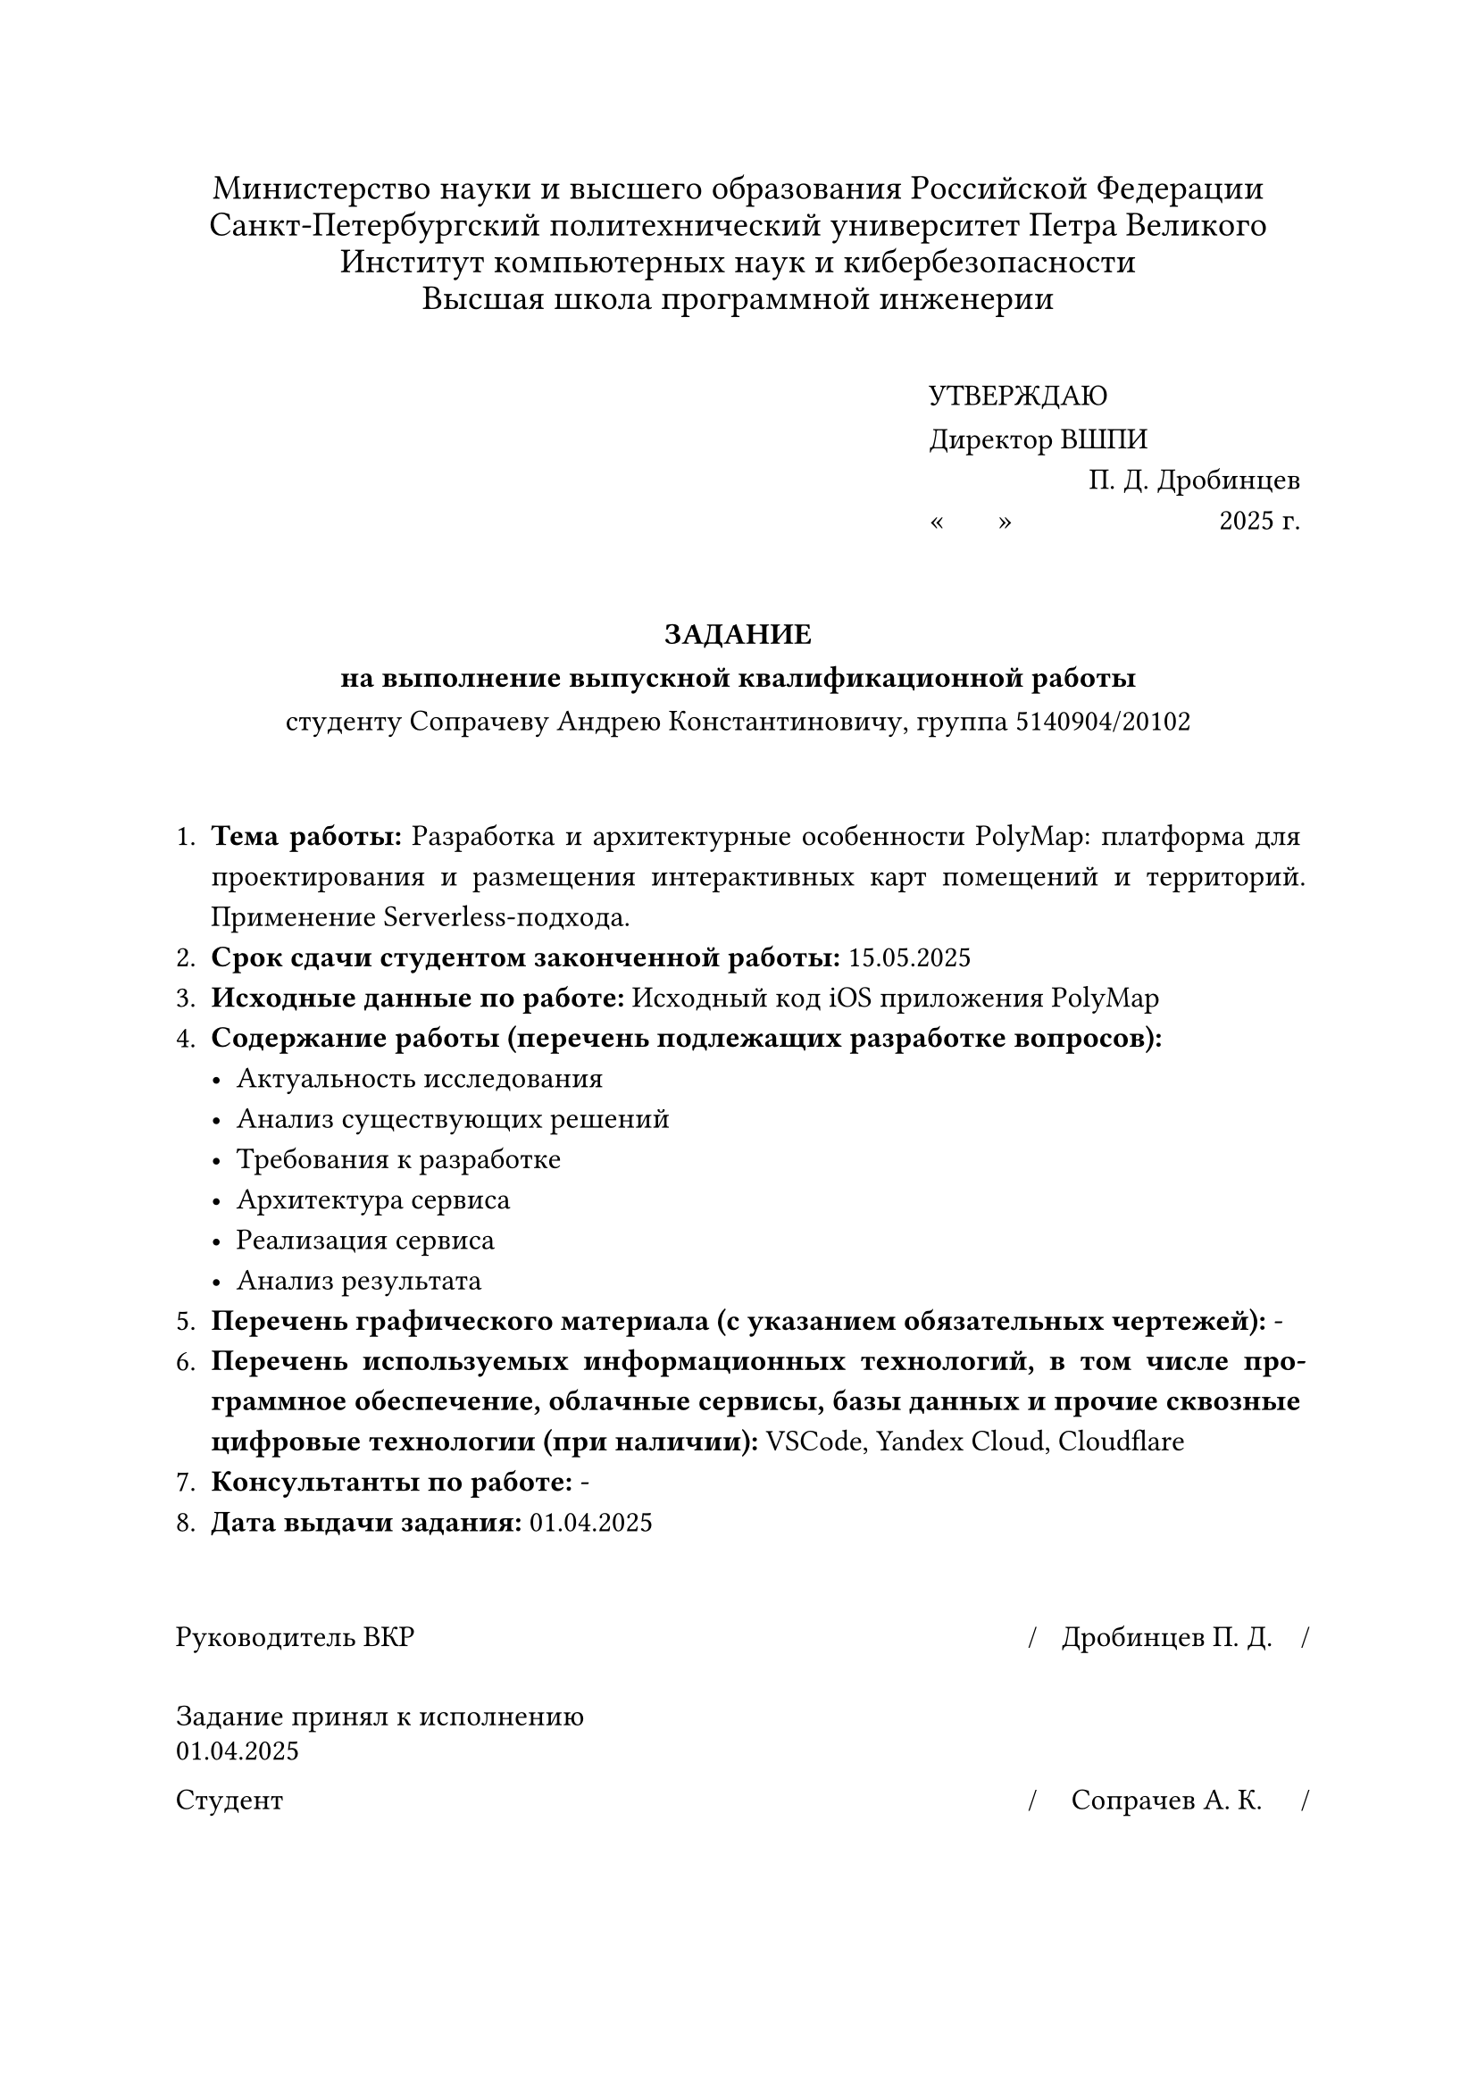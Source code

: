 

#set text(font: "Times New Roman", size: 12pt, lang: "ru")

#set par(
  justify: true,
  linebreaks: "optimized",
  first-line-indent: 0em,
)

#{
  set par(leading: 0.4em)
  align(center)[
    #set text(size: 14pt, hyphenate: false)
    Министерство науки и высшего образования Российской Федерации\
    Санкт-Петербургский политехнический университет Петра Великого\
    Институт компьютерных наук и кибербезопасности\
    Высшая школа программной инженерии
    #v(1em)
  ]
}

#set par(leading: 0.8em)

#align(
  right,
  block[
    #set align(left)
    УТВЕРЖДАЮ\
    Директор ВШПИ
    #v(-0.5em)
    #align(right)[П. Д. Дробинцев]
    #v(-0.5em)
    #sym.quote.angle.l.double #h(1.5em) #sym.quote.angle.r.double #h(80pt) 2025 г.
  ],
)

#v(2em)
#align(center)[
  #text(weight: "black")[
    ЗАДАНИЕ\
    на выполнение выпускной квалификационной работы
  ]\
  студенту Сопрачеву Андрею Константиновичу, группа 5140904/20102
]
#v(2em)

#set par(leading: 0.7em, first-line-indent: 0pt)
+ *Тема работы:* Разработка и архитектурные особенности PolyMap: платформа для проектирования и размещения интерактивных карт помещений и территорий. Применение Serverless-подхода.
+ *Срок сдачи студентом законченной работы:* 15.05.2025
+ *Исходные данные по работе:* Исходный код iOS приложения PolyMap
+ *Содержание работы (перечень подлежащих разработке вопросов):*
  - Актуальность исследования
  - Анализ существующих решений
  - Требования к разработке
  - Архитектура сервиса
  - Реализация сервиса
  - Анализ результата
+ *Перечень графического материала (с указанием обязательных чертежей):* -
+ *Перечень используемых информационных технологий, в том числе программное обеспечение, облачные сервисы, базы данных и прочие сквозные цифровые технологии (при наличии):* VSCode, Yandex Cloud, Cloudflare
+ *Консультанты по работе:* -
+ *Дата выдачи задания:* 01.04.2025

#v(2em)

#{
  set text(size: 12pt, hyphenate: false)
  set par(justify: false, leading: 0.5em)
  show grid.cell.where(x: 3): set align(center)

  grid(
    columns: (1fr, 130pt, 0pt, 110pt, 0pt),
    row-gutter: (2em, 1em),
    [Руководитель ВКР], [], [\/], [Дробинцев П. Д.], [\/],
    [Задание принял к исполнению 01.04.2025], [], [], [], [],
    [Студент], [], [\/], [Сопрачев А. К.], [\/],
  )
}
